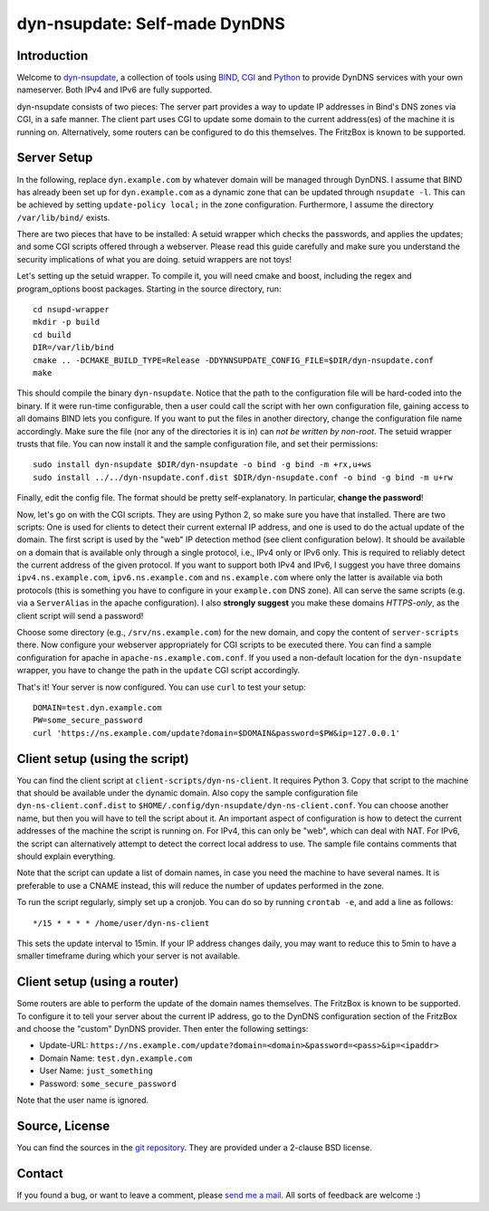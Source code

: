 dyn-nsupdate: Self-made DynDNS
==============================

Introduction
------------

Welcome to dyn-nsupdate_, a collection of tools using BIND_, CGI_ and Python_ to 
provide DynDNS services with your own nameserver. Both IPv4 and IPv6 are fully
supported.

dyn-nsupdate consists of two pieces: The server part provides a way to update IP 
addresses in Bind's DNS zones via CGI, in a safe manner. The client part uses CGI
to update some domain to the current address(es) of the machine it is running 
on. Alternatively, some routers can be configured to do this themselves. The 
FritzBox is known to be supported.

.. _dyn-nsupdate: https://www.ralfj.de/projects/dyn-nsupdate
.. _BIND: https://www.isc.org/downloads/bind/
.. _CGI: https://en.wikipedia.org/wiki/Common_Gateway_Interface
.. _Python: https://www.python.org/

Server Setup
------------

In the following, replace ``dyn.example.com`` by whatever domain will be managed 
through DynDNS. I assume that BIND has already been set up for 
``dyn.example.com`` as a dynamic zone that can be updated through ``nsupdate 
-l``. This can be achieved by setting ``update-policy local;`` in the zone 
configuration. Furthermore, I assume the directory ``/var/lib/bind/`` exists.

There are two pieces that have to be installed: A setuid wrapper which checks 
the passwords, and applies the updates; and some CGI scripts offered through a 
webserver. Please read this guide carefully and make sure you understand the
security implications of what you are doing. setuid wrappers are not toys!

Let's setting up the setuid wrapper. To compile it, you will need cmake and 
boost, including the regex and program_options boost packages. Starting in the 
source directory, run::

  cd nsupd-wrapper
  mkdir -p build
  cd build
  DIR=/var/lib/bind
  cmake .. -DCMAKE_BUILD_TYPE=Release -DDYNNSUPDATE_CONFIG_FILE=$DIR/dyn-nsupdate.conf
  make

This should compile the binary ``dyn-nsupdate``. Notice that the path to the 
configuration file will be hard-coded into the binary. If it were run-time 
configurable, then a user could call the script with her own configuration file, 
gaining access to all domains BIND lets you configure. If you want to put the 
files in another directory, change the configuration file name accordingly. Make 
sure the file (nor any of the directories it is in) can *not be written by 
non-root*. The setuid wrapper trusts that file. You can now install it and the 
sample configuration file, and set their permissions::

  sudo install dyn-nsupdate $DIR/dyn-nsupdate -o bind -g bind -m +rx,u+ws
  sudo install ../../dyn-nsupdate.conf.dist $DIR/dyn-nsupdate.conf -o bind -g bind -m u+rw

Finally, edit the config file. The format should be pretty self-explanatory. In 
particular, **change the password**!

Now, let's go on with the CGI scripts. They are using Python 2, so make sure you 
have that installed. There are two scripts: One is used for clients to detect 
their current external IP address, and one is used to do the actual update of 
the domain. The first script is used by the "web" IP detection method (see 
client configuration below). It should be available on a domain that is 
available only through a single protocol, i.e., IPv4 only or IPv6 only. This is 
required to reliably detect the current address of the given protocol. If you 
want to support both IPv4 and IPv6, I suggest you have three domains 
``ipv4.ns.example.com``, ``ipv6.ns.example.com`` and ``ns.example.com`` where 
only the latter is available via both protocols (this is something you have to 
configure in your ``example.com`` DNS zone). All can serve the same scripts 
(e.g. via a ``ServerAlias`` in the apache configuration). I also **strongly 
suggest** you make these domains *HTTPS-only*, as the client script will send a 
password!

Choose some directory (e.g., ``/srv/ns.example.com``) for the new domain, and 
copy the content of ``server-scripts`` there. Now configure your webserver 
appropriately for CGI scripts to be executed there. You can find a sample 
configuration for apache in ``apache-ns.example.com.conf``. If you used a 
non-default location for the ``dyn-nsupdate`` wrapper, you have to change the 
path in the ``update`` CGI script accordingly.

That's it! Your server is now configured. You can use ``curl`` to test your 
setup::

  DOMAIN=test.dyn.example.com
  PW=some_secure_password
  curl 'https://ns.example.com/update?domain=$DOMAIN&password=$PW&ip=127.0.0.1'


Client setup (using the script)
-------------------------------

You can find the client script at ``client-scripts/dyn-ns-client``. It requires 
Python 3. Copy that script to the machine that should be available under the 
dynamic domain. Also copy the sample configuration file 
``dyn-ns-client.conf.dist`` to ``$HOME/.config/dyn-nsupdate/dyn-ns-client.conf``.
You can choose another name, but then you will have to tell the script about it. 
An important aspect of configuration is how to detect the current addresses of 
the machine the script is running on. For IPv4, this can only be "web", which 
can deal with NAT. For IPv6, the script can alternatively attempt to detect the 
correct local address to use. The sample file contains comments that should 
explain everything.

Note that the script can update a list of domain names, in case you need the 
machine to have several names. It is preferable to use a CNAME instead, this 
will reduce the number of updates performed in the zone.

To run the script regularly, simply set up a cronjob. You can do so by running 
``crontab -e``, and add a line as follows::

  */15 * * * * /home/user/dyn-ns-client

This sets the update interval to 15min. If your IP address changes daily, you 
may want to reduce this to 5min to have a smaller timeframe during which your 
server is not available.

Client setup (using a router)
-----------------------------

Some routers are able to perform the update of the domain names themselves. The 
FritzBox is known to be supported. To configure it to tell your server about the 
current IP address, go to the DynDNS configuration section of the FritzBox and 
choose the "custom" DynDNS provider. Then enter the following settings:

- Update-URL: ``https://ns.example.com/update?domain=<domain>&password=<pass>&ip=<ipaddr>``
- Domain Name: ``test.dyn.example.com``
- User Name: ``just_something``
- Password: ``some_secure_password``

Note that the user name is ignored.



Source, License
---------------

You can find the sources in the `git repository`_. They are provided under a 
2-clause BSD license.

.. _git repository: http://www.ralfj.de/git/dyn-nsupdate.git

Contact
-------

If you found a bug, or want to leave a comment, please
`send me a mail <mailto:post-AT-ralfj-DOT-de>`_. All sorts of feedback are
welcome :)
